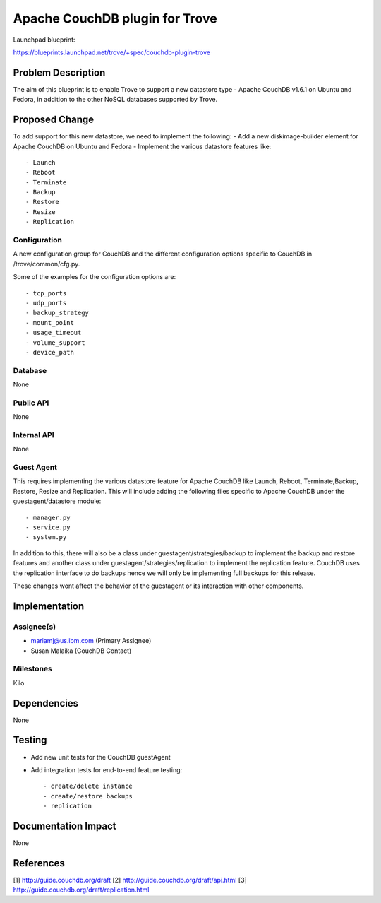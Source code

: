 ..
 This work is licensed under a Creative Commons Attribution 3.0 Unported
 License.

 http://creativecommons.org/licenses/by/3.0/legalcode
..

===============================
Apache CouchDB plugin for Trove
===============================

Launchpad blueprint:

https://blueprints.launchpad.net/trove/+spec/couchdb-plugin-trove

Problem Description
===============================

The aim of this blueprint is to enable Trove to support a new datastore type -
Apache CouchDB v1.6.1 on Ubuntu and Fedora, in addition to the other NoSQL databases
supported by Trove.

Proposed Change
===============================
To add support for this new datastore, we need to implement the following:
- Add a new diskimage-builder element for Apache CouchDB on Ubuntu and Fedora
- Implement the various datastore features like::

    - Launch
    - Reboot
    - Terminate
    - Backup
    - Restore
    - Resize
    - Replication

Configuration
---------------
A new configuration group for CouchDB and the different configuration options specific
to CouchDB in /trove/common/cfg.py.

Some of the examples for the configuration options are::

    - tcp_ports
    - udp_ports
    - backup_strategy
    - mount_point
    - usage_timeout
    - volume_support
    - device_path

Database
------------
None

Public API
------------
None

Internal API
------------
None

Guest Agent
------------
This requires implementing the various datastore feature for Apache CouchDB like Launch, Reboot,
Terminate,Backup, Restore, Resize and Replication. This will include adding the following files
specific to Apache CouchDB under the guestagent/datastore module::

    - manager.py
    - service.py
    - system.py

In addition to this, there will also be a class under guestagent/strategies/backup to implement
the backup and restore features and another class under guestagent/strategies/replication to
implement the replication feature. CouchDB uses the replication interface to do backups hence we
will only be implementing full backups for this release.

These changes wont affect the behavior of the guestagent or its interaction with other components.


Implementation
===============================

Assignee(s)
-----------
- mariamj@us.ibm.com (Primary Assignee)
- Susan Malaika (CouchDB Contact)

Milestones
----------
Kilo

Dependencies
============
None

Testing
=======
- Add new unit tests for the CouchDB guestAgent
- Add integration tests for end-to-end feature testing::

    - create/delete instance
    - create/restore backups
    - replication

Documentation Impact
====================
None

References
==========
[1] http://guide.couchdb.org/draft
[2] http://guide.couchdb.org/draft/api.html
[3] http://guide.couchdb.org/draft/replication.html


